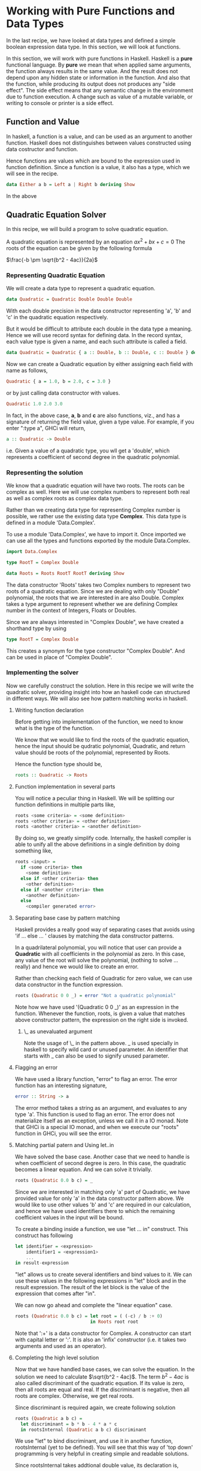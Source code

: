 #+STARTUP: hidestars overview
#+AUTHOR: Yogesh Sajanikar


* Working with Pure Functions and Data Types

  In the last recipe, we have looked at data types and defined a
  simple boolean expression data type. In this section, we will look
  at functions. 

  In this section, we will work with pure functions in
  Haskell. Haskell is a *pure* functional language. By *pure* we mean
  that when applied same arguments, the function always results in the
  same value. And the result does not depend upon any hidden state or
  information in the function. And also that the function, while
  producing its output does not produces any "side effect". The side
  effect means that any semantic change in the environment due to
  function execution. A change such as value of a mutable variable, or
  writing to console or printer is a side effect. 

** Function and Value
   In haskell, a function is a value, and can be used as an argument
   to another function. Haskell does not distinguishes between values
   constructed using data costructor and function. 

   Hence functions are values which are bound to the expression used
   in function definition. Since a function is a value, it also has a
   type, which we will see in the recipe. 


   #+begin_src haskell
   data Either a b = Left a | Right b deriving Show
   #+end_src

   In the above 
** Quadratic Equation Solver

   In this recipe, we will build a program to solve quadratic
   equation. 

   A quadratic equation is represented by an equation $ax^2 + bx + c =
   0$ The roots of the equation can be given by the following formula


   $\frac{-b \pm \sqrt{b^2 - 4ac}}{2a}$


*** Representing Quadratic Equation
    We will create a data type to represent a quadratic equation.

    #+begin_src haskell
     data Quadratic = Quadratic Double Double Double
    #+end_src

    With each double precision in the data constructor representing
    'a', 'b' and 'c' in the quadratic equation respectively. 

    But it would be difficult to attribute each double in the data
    type a meaning. Hence we will use record syntax for defining
    data. In the record syntax, each value type is given a name, and
    each such attribute is called a field.

    #+begin_src haskell
    data Quadratic = Quadratic { a :: Double, b :: Double, c :: Double } deriving Show
    #+end_src


    Now we can create a Quadratic equation by either assigning each
    field with name as follows,

    #+begin_src haskell
    Quadratic { a = 1.0, b = 2.0, c = 3.0 }
    #+end_src

     or by just calling data constructor with values.
     
     #+begin_src haskell
     Quadratic 1.0 2.0 3.0
     #+end_src

     In fact, in the above case, *a*, *b* and *c* are also functions,
     viz., and has a signature of returning the field value, given a
     type value. For example, if you enter ":type a", GHCi will
     return,

     #+begin_src haskell
     a :: Quadratic -> Double
     #+end_src

     i.e. Given a value of a quadratic type, you wll get a 'double',
     which represents a coefficient of second degree in the quadratic
     polynomial. 
     
*** Representing the solution
    We know that a quadratic equation will have two roots. The roots
    can be complex as well. Here we will use complex numbers to
    represent both real as well as complex roots as complex data
    type. 

    Rather than we creating data type for representing Complex number
    is possible, we rather use the existing data type *Complex*. This
    data type is defined in a module 'Data.Complex'. 

    To use a module 'Data.Complex', we have to import it. Once
    imported we can use all the types and functions exported by the
    module Data.Complex.

    #+begin_src haskell
      import Data.Complex

      type RootT = Complex Double

      data Roots = Roots RootT RootT deriving Show
    #+end_src

    The data constructor 'Roots' takes two Complex numbers to
    represent two roots of a quadratic equation. Since we are dealing
    with only "Double" polynomial, the roots that we are interested in
    are also Double. Complex takes a type argument to represent
    whether we are defining Complex number in the context of Integers,
    Floats or Doubles. 

    Since we are always interested in "Complex Double", we have
    created a shorthand type by using

    #+begin_src haskell
    type RootT = Complex Double
    #+end_src

    This creates a synonym for the type constructor "Complex
    Double". And can be used in place of "Complex Double". 
    
*** Implementing the solver
    Now we carefully construct the solution. Here in this recipe we
    will write the quadratic solver, providing insight into how an
    haskell code can structured in different ways. We will also see
    how pattern matching works in haskell.  

**** Writing function declaration
     Before getting into implementation of the function, we need to
     know what is the type of the function. 

     We know that we would like to find the roots of the quadratic
     equation, hence the input should be qudratic polynomial,
     Quadratic, and return value should be roots of the polynomial,
     represented by Roots.

     Hence the function type should be,

     #+begin_src haskell
     roots :: Quadratic -> Roots
     #+end_src

**** Function implementation in several parts
     You will notice a peculiar thing in Haskell. We will be splitting
     our function definitions in multiple parts like,

     #+begin_src haskell
     roots <some criteria> = <some definition>
     roots <other criteria> = <other definition>
     roots <another criteria> = <another definition>
     #+end_src
     
     By doing so, we greatly simplify code. Internally, the haskell
     compiler is able to unify all the above definitions in a single
     definition by doing something like,

     #+begin_src haskell
       roots <input> =
         if <some criteria> then
           <some definition>
         else if <other criteria> then
           <other definition>
         else if <another criteria> then
           <another definition>
         else
           <compiler generated error>
     #+end_src

**** Separating base case by pattern matching
     Haskell provides a really good way of separating cases that
     avoids using 'if ... else ... ' clauses by matching the data
     constructor patterns.

     In a quadrilateral polynomial, you will notice that user can
     provide a *Quadratic* with all coefficients in the polynomial as
     zero. In this case, any value of the root will solve the
     polynomial, (nothing to solve ... really) and hence we would like
     to create an error.

     Rather than checking each field of Quadratic for zero value, we
     can use data constructor in the function expression.

     #+begin_src haskell
     roots (Quadratic 0 0 _) = error "Not a quadratic polynomial"
     #+end_src

     Note how we have used '(Quadratic 0 0 _)' as an expression in the
     function. Whenever the function, roots, is given a value that
     matches above constructor pattern, the expression on the right
     side is invoked.

***** \_ as unevaluated argument
      Note the usage of \_ in the pattern above. _ is used specially
      in haskell to specify wild card or unused parameter. An
      identifier that starts with _ can also be used to signify unused
      parameter. 

**** Flagging an error
     We have used a library function, "error" to flag an error. The
     error function has an interesting signature,

     #+begin_src haskell
     error :: String -> a
     #+end_src

     The error method takes a string as an argument, and evaluates to
     any type 'a'. This function is used to flag an error. The error
     does not materialize itself as an exception, unless we call it in
     a IO monad. Note that GHCi is a special IO monad, and when we
     execute our "roots" function in GHCi, you will see the error.

     
**** Matching partial patern and Using let..in
     We have solved the base case. Another case that we need to handle
     is when coefficient of second degree is zero. In this case, the
     quadratic becomes a linear equation. And we can solve it
     trivially. 

     #+begin_src haskell
     roots (Quadratic 0.0 b c) = _
     #+end_src
     
     Since we are interested in matching only 'a' part of Quadratic,
     we have provided value for only 'a' in the data constructor
     pattern above. We would like to use other values 'b' and 'c' are
     required in our calculation, and hence we have used identifiers
     there to which the remaining coefficient values in the input will
     be bound.

     To create a binding inside a function, we use "let ... in"
     construct. This construct has following 

     #+begin_src haskell
       let identifier = <expression>
           identifier1 = <expression1>
           ...
       in result-expression
     #+end_src

     "let" allows us to create several identifiers and bind values to
     it. We can use these values in the following expressions in "let"
     block and in the result expression. The result of the let block
     is the value of the expression that comes after "in". 

     We can now go ahead and complete the "linear equation" case.

     #+begin_src haskell
       roots (Quadratic 0.0 b c) = let root = ( (-c) / b :+ 0)
                                   in Roots root root
     #+end_src

     Note that ':+' is a data constructor for Complex. A constructor
     can start with capital letter or ':'. It is also an 'infix'
     constructor (i.e. it takes two arguments and used as an
     operator). 

**** Completing the high level solution
     Now that we have handled base cases, we can solve the
     equation. In the solution we need to calculate $\sqrt{b^2 -
     4ac}$. The term $b^2 - 4ac$ is also called discriminant of the
     quadratic equation. If its value is zero, then all roots are
     equal and real. If the discriminant is negative, then all roots
     are complex. Otherwise, we get real roots.

     Since discriminant is required again, we create following
     solution

     #+begin_src haskell
       roots (Quadratic a b c) =
         let discriminant = b * b - 4 * a * c
         in rootsInternal (Quadratic a b c) discriminant
     #+end_src

     We use "let" to bind discriminant, and use it in another
     function, rootsInternal (yet to be defined). You will see that
     this way of 'top down' programming is very helpful in creating
     simple and readable solutions.  

     Since rootsInternal takes addtional double value, its declaration
     is,

     #+begin_src haskell
     rootsInternal :: Quadratic -> Double -> Roots
     #+end_src

**** Solve zero discriminant case by using guard
     Let us now use a different constructs for guard. Here rather than
     doing pattern matching we use conditional expressions to
     differentiate top level function definition.

     Here we check for zero discriminant. 
     
     #+begin_src haskell
       rootsInternal q d | d == 0 = let r = (-(b q) / 2.0 / (a q))
                                        root = r :+ 0
                                    in Roots root root
     #+end_src

     The condition is presented after the arguments to the function,
     and separated by a vertical bar '|'. if the condition is
     satisfied, (in this case 'd == 0'), then the expression on the
     right hand side is evaluated.

     In the above example, we use field functions "a, b and c" to
     access the fields in Quadratic to calculate root.


**** Solve for complex root by using "where" clause
     Now we can use similar guard for negative discriminant to solve
     for complex roots. Rather than using "let .. in" construct. We
     use "where clause" where bindings are given after the result
     expression. 

     The construct for where construct is.

     #+begin_src haskell
       <result-expression>
         where
           identifier(s) = binding(s)
     #+end_src

     both "let ... in" and ".. where .. " are expressions and can be
     used as an expression in a binding.
     
     The complex root finding can be represented by,

     #+begin_src haskell
       rootsInternal q d | d < 0 = Roots (realpart :+ complexpart) (realpart :+ (-complexpart))
         where plusd = -d
               twoa = 2.0 * (a q)
               complexpart = (sqrt plusd) / twoa
               realpart = - (b q) / twoa

     #+end_src

**** Completing the solution
     The only case that is remaining is a case where discriminant is
     positive. Since we have exhausted all other conditions we can
     exclude the guard and solve all remaining cases in one
     go. (actually only one remaining).

     #+begin_src haskell
       rootsInternal q d = Roots (root1 :+ 0) (root2 :+ 0)
         where plusd = -d
               twoa = 2.0 * (a q)
               dpart = (sqrt plusd) / twoa
               prefix = - (b q) / twoa
               root1 = prefix + dpart
               root2 = prefix - dpart
     #+end_src

*** Complete solution
    The complete solution is here. You can load it in GHCi, and try to
    call roots function with various Quadratic constructs!

    #+begin_src haskell
      module Quadratic where

      import Data.Complex


      data Quadratic = Quadratic { a :: Double, b :: Double, c :: Double } deriving Show

      type RootT = Complex Double 

      data Roots = Roots RootT RootT deriving Show

      -- | Calculates roots of a polynomial and return set of roots
      roots :: Quadratic -> Roots

      -- Trivial, all constants are zero, error roots are not defined
      roots (Quadratic 0 0 _) = error "Not a quadratic polynomial"

      -- Is a polynomial of degree 1, x = -c / b
      roots (Quadratic 0.0 b c) = let root = ( (-c) / b :+ 0)
                                  in Roots root root

      -- b^2 - 4ac = 0
      roots (Quadratic a b c) =
        let discriminant = b * b - 4 * a * c
        in rootsInternal (Quadratic a b c) discriminant


      rootsInternal :: Quadratic -> Double -> Roots
      -- Discriminant is zero, roots are real
      rootsInternal q d | d == 0 = let r = (-(b q) / 2.0 / (a q))
                                       root = r :+ 0
                                   in Roots root root

      -- Discriminant is negative, roots are complex
      rootsInternal q d | d < 0 = Roots (realpart :+ complexpart) (realpart :+ (-complexpart))
        where plusd = -d
              twoa = 2.0 * (a q)
              complexpart = (sqrt plusd) / twoa
              realpart = - (b q) / twoa

      -- discriminant is positive, all roots are real
      rootsInternal q d = Roots (root1 :+ 0) (root2 :+ 0)
        where plusd = -d
              twoa = 2.0 * (a q)
              dpart = (sqrt plusd) / twoa
              prefix = - (b q) / twoa
              root1 = prefix + dpart
              root2 = prefix - dpart
    #+end_src

**** Running the solution
     You can check the solution by using your own inputs. The sample
     GHCi run is given here

     #+begin_example
       λ> roots (Quadratic 0 0 0)
       *** Exception: Not a quadratic polynomial
       λ> roots (Quadratic 0 1 2)
       Roots ((-2.0) :+ 0.0) ((-2.0) :+ 0.0)
       λ> roots (Quadratic 1 3 4)
       Roots ((-1.5) :+ 1.3228756555322954) ((-1.5) :+ (-1.3228756555322954))
       λ> roots (Quadratic 1 4 4)
       Roots ((-2.0) :+ 0.0) ((-2.0) :+ 0.0)
       λ> roots (Quadratic 1 0 4)
       Roots ((-0.0) :+ 2.0) ((-0.0) :+ (-2.0))
     #+end_example

